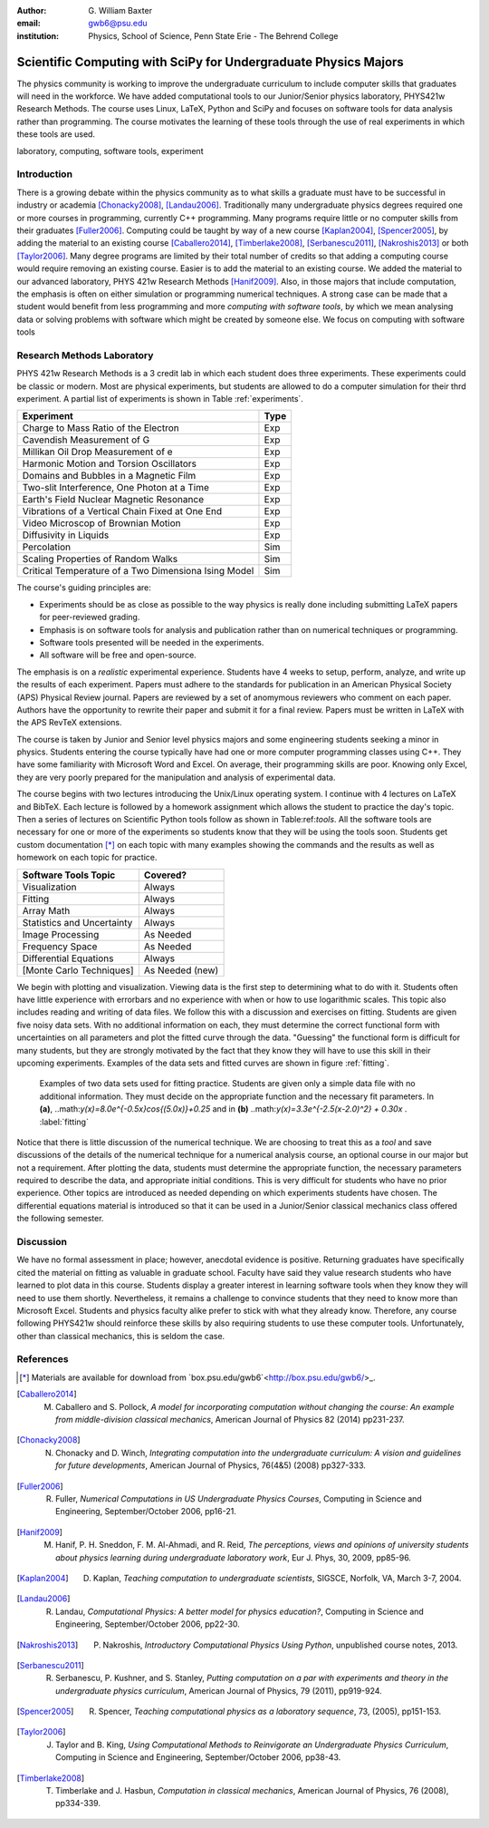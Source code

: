:author: G. William Baxter
:email: gwb6@psu.edu    
:institution: Physics, School of Science, Penn State Erie - The Behrend College


----------------------------------------------------------------
Scientific Computing with SciPy for Undergraduate Physics Majors
----------------------------------------------------------------

.. class:: abstract

The physics community is working to improve the undergraduate curriculum to include computer skills that graduates will need in the workforce.  We have added computational tools to our Junior/Senior physics laboratory, PHYS421w Research Methods.  The course uses Linux, LaTeX, Python and SciPy and focuses on software tools for data analysis rather than programming.  The course motivates the learning of these tools through the use of real experiments in which these tools are used.  

.. class:: keywords

   laboratory, computing, software tools, experiment

Introduction
------------

There is a growing debate within the physics community as to what skills a graduate must have to be successful in industry or academia [Chonacky2008]_, [Landau2006]_.  Traditionally many undergraduate physics degrees required one or more courses in programming, currently C++ programming.  Many programs require little or no computer skills from their graduates [Fuller2006]_.  Computing could be taught by way of a new course [Kaplan2004]_, [Spencer2005]_, by adding the material to an existing course [Caballero2014]_, [Timberlake2008]_, [Serbanescu2011]_, [Nakroshis2013]_ or both [Taylor2006]_.  Many degree programs are limited by their total number of credits so that adding a computing course would require removing an existing course.  Easier is to add the material to an existing course.  We added the material to our advanced laboratory, PHYS 421w Research Methods [Hanif2009]_.  Also, in those majors that include computation, the emphasis is often on either simulation or programming numerical techniques.  A strong case can be made that a student would benefit from less programming and more *computing with software tools*, by which we mean analysing data or solving problems with software which might be created by someone else.  We focus on computing with software tools

Research Methods Laboratory
---------------------------

PHYS 421w Research Methods is a 3 credit lab in which each student does three experiments.  These experiments could be classic or modern.  Most are physical experiments, but students are allowed to do a computer simulation for their thrd experiment.  A partial list of experiments is shown in Table :ref:`experiments`.  

.. table:: Partial list of available experiments for PHYS421w. :label:`experiments`

====================================================  =========
Experiment                                              Type
====================================================  =========
Charge to Mass Ratio of the Electron                     Exp
Cavendish Measurement of G                               Exp
Millikan Oil Drop Measurement of e                       Exp
Harmonic Motion and Torsion Oscillators                  Exp
Domains and Bubbles in a Magnetic Film                   Exp
Two-slit Interference, One Photon at a Time              Exp
Earth's Field Nuclear Magnetic Resonance                 Exp
Vibrations of a Vertical Chain Fixed at One End          Exp
Video Microscop of Brownian Motion                       Exp
Diffusivity in Liquids                                   Exp
Percolation                                              Sim
Scaling Properties of Random Walks                       Sim
Critical Temperature of a Two Dimensiona Ising Model     Sim
====================================================  =========

The course's guiding principles are: 

- Experiments should be as close as possible to the way physics is really done including submitting LaTeX papers for peer-reviewed grading.  
- Emphasis is on software tools for analysis and publication rather than on numerical techniques or programming.
- Software tools presented will be needed in the experiments.  
- All software will be free and open-source.  

The emphasis is on a *realistic* experimental experience.  Students have 4 weeks to setup, perform, analyze, and write up the results of each experiment.  Papers must adhere to the standards for publication in an American Physical Society (APS) 
Physical Review journal.  Papers are reviewed by a set of anomymous reviewers who comment on each paper.  Authors have the opportunity to rewrite their paper and submit it for a final review.  Papers must be written in LaTeX with the APS RevTeX extensions.  


The course is taken by Junior and Senior level physics majors and some engineering students seeking a minor in physics.  Students entering the course typically have had one or more computer programming classes using C++.  They have some familiarity with 
Microsoft Word and Excel.  On average, their programming skills are poor.  Knowing only Excel, they are very poorly prepared for the manipulation and analysis of experimental data.  

The course begins with two lectures introducing the Unix/Linux operating system.  I continue with 4 lectures on LaTeX and BibTeX.  Each lecture is followed by a homework assignment which allows the student to practice the day's topic.  Then a series of lectures on Scientific Python tools follow as shown in Table:ref:`tools`.  All the software tools are necessary for one or more of the experiments so students know that they will be using the tools soon.  Students get custom documentation [*]_ on each topic with many examples showing the commands and the results as well as homework on each topic for practice.  

.. table:: Software tool categories. :label:`tools`

========================== ===============
Software Tools Topic       Covered?
========================== ===============
Visualization              Always   
Fitting                    Always
Array Math                 Always
Statistics and Uncertainty Always
Image Processing           As Needed
Frequency Space            As Needed
Differential Equations     Always
[Monte Carlo Techniques]   As Needed (new)
========================== ===============


We begin with plotting and visualization.  Viewing data is the first step to determining what to do with it.  Students often have little experience with 
errorbars and no experience with when or how to use logarithmic scales.  This topic also includes reading and writing of data files.  We follow 
this with a discussion and exercises on fitting.  Students are given five noisy data sets.  With no additional information on each, they must determine the correct functional form with uncertainties on all parameters and plot the fitted curve through the data.  "Guessing" the functional form is difficult for many students, but they are strongly motivated by the fact that they know they will have to use this skill in their upcoming experiments.  Examples of the data sets and fitted curves are shown in figure :ref:`fitting`.  

.. figure:: two_fits.png

   Examples of two data sets used for fitting practice.  Students are given only a simple data file with no additional information.  They must decide on the appropriate function and the necessary fit parameters.  In **(a)**, ..math:`y(x)=8.0e^{-0.5x}\cos{(5.0x)}+0.25` and in **(b)** ..math:`y(x)=3.3e^{-2.5(x-2.0)^2} + 0.30x` .  :label:`fitting`

.. figure:: two_fits.png
   :align: center
   :figclass: w

Notice that there is little discussion of the numerical technique.  We are choosing to treat this as a *tool* and save discussions of the details of the numerical technique for a numerical analysis course, an optional course in our major but not a requirement.  After plotting the data, students must determine the appropriate 
function, the necessary parameters required to describe the data, and appropriate initial conditions.  This is very difficult for students who have no prior experience.  Other topics are introduced as needed depending on which experiments students have chosen.  The differential equations material is introduced so that it can be used in a Junior/Senior classical mechanics class offered the following semester.  


Discussion
----------

We have no formal assessment in place; however, anecdotal evidence is positive.  Returning graduates have specifically cited the material on fitting as valuable in 
graduate school.  Faculty have said they value research students who have learned to plot data in this course.  Students display a greater interest in learning software tools when they know they will need to use them shortly.  Nevertheless, it remains a challenge to convince students that they need to know more than Microsoft Excel.  Students and physics faculty alike prefer to stick with what they already know.  Therefore, any course following PHYS421w should reinforce these skills by also requiring students to use these computer tools.  Unfortunately, other than classical mechanics, this is seldom the case.  



References
----------

.. [*] Materials are available for download from `box.psu.edu/gwb6`<http://box.psu.edu/gwb6/>_.  

.. [Caballero2014] M. Caballero and S. Pollock, *A model for incorporating computation without changing the course: An example from middle-division classical mechanics*, American Journal of Physics 82 (2014) pp231-237.

.. [Chonacky2008] N. Chonacky and D. Winch, *Integrating computation into the undergraduate curriculum: A vision and guidelines for future developments*, American Journal of Physics, 76(4&5) (2008) pp327-333.

.. [Fuller2006] R. Fuller, *Numerical Computations in US Undergraduate Physics Courses*, Computing in Science and Engineering, September/October 2006, pp16-21.

.. [Hanif2009] M. Hanif, P. H. Sneddon, F. M. Al-Ahmadi, and R. Reid, *The perceptions, views and opinions of university students about physics learning during undergraduate laboratory work*, Eur J. Phys, 30, 2009, pp85-96.

.. [Kaplan2004] D. Kaplan, *Teaching computation to undergraduate scientists*, SIGSCE, Norfolk, VA, March 3-7, 2004.

.. [Landau2006] R. Landau, *Computational Physics: A better model for physics education?*, Computing in Science and Engineering, September/October 2006, pp22-30.

.. [Nakroshis2013] P. Nakroshis, *Introductory Computational Physics Using Python*, unpublished course notes, 2013.

.. [Serbanescu2011] R. Serbanescu, P. Kushner, and S. Stanley, *Putting computation on a par with experiments and theory in the undergraduate physics curriculum*, American Journal of Physics, 79 (2011), pp919-924.

.. [Spencer2005] R. Spencer, *Teaching computational physics as a laboratory sequence*, 73, (2005), pp151-153.

.. [Taylor2006] J. Taylor and B. King, *Using Computational Methods to Reinvigorate an Undergraduate Physics Curriculum*, Computing in Science and Engineering, September/October 2006, pp38-43.

.. [Timberlake2008] T. Timberlake and J. Hasbun, *Computation in classical mechanics*, American Journal of Physics, 76 (2008), pp334-339.

